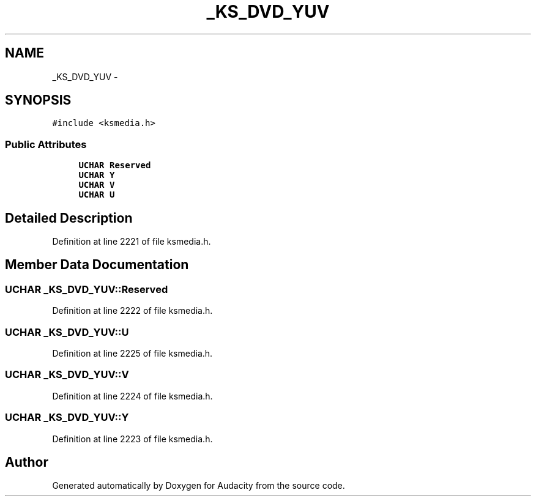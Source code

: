 .TH "_KS_DVD_YUV" 3 "Thu Apr 28 2016" "Audacity" \" -*- nroff -*-
.ad l
.nh
.SH NAME
_KS_DVD_YUV \- 
.SH SYNOPSIS
.br
.PP
.PP
\fC#include <ksmedia\&.h>\fP
.SS "Public Attributes"

.in +1c
.ti -1c
.RI "\fBUCHAR\fP \fBReserved\fP"
.br
.ti -1c
.RI "\fBUCHAR\fP \fBY\fP"
.br
.ti -1c
.RI "\fBUCHAR\fP \fBV\fP"
.br
.ti -1c
.RI "\fBUCHAR\fP \fBU\fP"
.br
.in -1c
.SH "Detailed Description"
.PP 
Definition at line 2221 of file ksmedia\&.h\&.
.SH "Member Data Documentation"
.PP 
.SS "\fBUCHAR\fP _KS_DVD_YUV::Reserved"

.PP
Definition at line 2222 of file ksmedia\&.h\&.
.SS "\fBUCHAR\fP _KS_DVD_YUV::U"

.PP
Definition at line 2225 of file ksmedia\&.h\&.
.SS "\fBUCHAR\fP _KS_DVD_YUV::V"

.PP
Definition at line 2224 of file ksmedia\&.h\&.
.SS "\fBUCHAR\fP _KS_DVD_YUV::Y"

.PP
Definition at line 2223 of file ksmedia\&.h\&.

.SH "Author"
.PP 
Generated automatically by Doxygen for Audacity from the source code\&.
